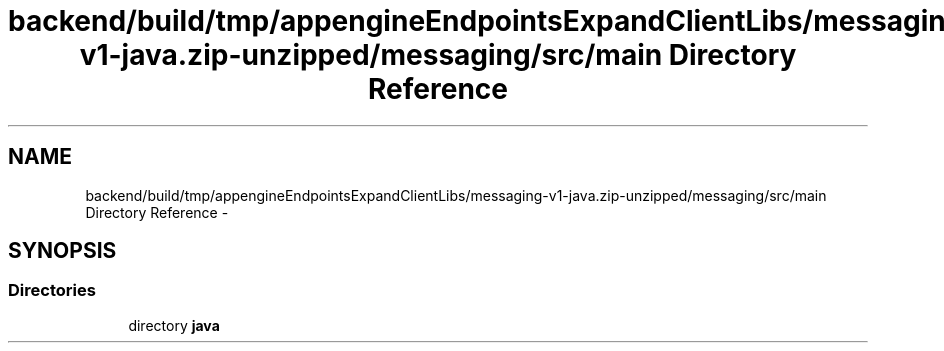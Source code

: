 .TH "backend/build/tmp/appengineEndpointsExpandClientLibs/messaging-v1-java.zip-unzipped/messaging/src/main Directory Reference" 3 "Fri May 29 2015" "Version 0.1" "Antardhwani" \" -*- nroff -*-
.ad l
.nh
.SH NAME
backend/build/tmp/appengineEndpointsExpandClientLibs/messaging-v1-java.zip-unzipped/messaging/src/main Directory Reference \- 
.SH SYNOPSIS
.br
.PP
.SS "Directories"

.in +1c
.ti -1c
.RI "directory \fBjava\fP"
.br
.in -1c
